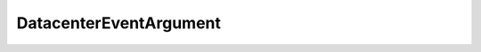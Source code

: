 
================================================================================
DatacenterEventArgument
================================================================================


.. describe:: Property of
    
    :py:class:`~pyvisdk.do.event.Event`
    
.. describe:: See also
    
    :py:class:`~pyvisdk.do.datacenter.Datacenter`
    
.. describe:: Extends
    
    :py:class:`~pyvisdk.mo.entity_event_argument.EntityEventArgument`
    
.. class:: pyvisdk.do.datacenter_event_argument.DatacenterEventArgument
    
    .. py:attribute:: datacenter
    
        The Datacenter object.
        
    
